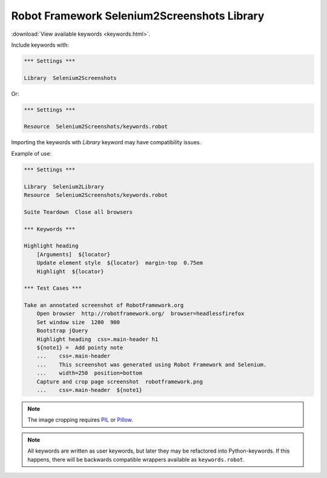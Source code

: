Robot Framework Selenium2Screenshots Library
============================================

:download:`View available keywords <keywords.html>`.

Include keywords with:

.. code:: robotframework

   *** Settings ***

   Library  Selenium2Screenshots

Or:

.. code:: robotframework

   *** Settings ***

   Resource  Selenium2Screenshots/keywords.robot

Importing the keywords wth *Library* keyword may have compatibility issues.

Example of use:

.. figure:: robotframework.png
.. code:: robotframework

   *** Settings ***

   Library  Selenium2Library
   Resource  Selenium2Screenshots/keywords.robot

   Suite Teardown  Close all browsers

   *** Keywords ***

   Highlight heading
       [Arguments]  ${locator}
       Update element style  ${locator}  margin-top  0.75em
       Highlight  ${locator}

   *** Test Cases ***

   Take an annotated screenshot of RobotFramework.org
       Open browser  http://robotframework.org/  browser=headlessfirefox
       Set window size  1200  900
       Bootstrap jQuery
       Highlight heading  css=.main-header h1
       ${note1} =  Add pointy note
       ...    css=.main-header
       ...    This screenshot was generated using Robot Framework and Selenium.
       ...    width=250  position=bottom
       Capture and crop page screenshot  robotframework.png
       ...    css=.main-header  ${note1}

.. robotframework::
   :creates: robotframework.png

.. note::

   The image cropping requires PIL_ or Pillow_.

.. _PIL: https://pypi.python.org/pypi/PIL
.. _Pillow: https://pypi.python.org/pypi/Pillow

.. note:: All keywords are written as user keywords, but later they may be
   refactored into Python-keywords. If this happens, there will be backwards
   compatible wrappers available as ``keywords.robot``.
